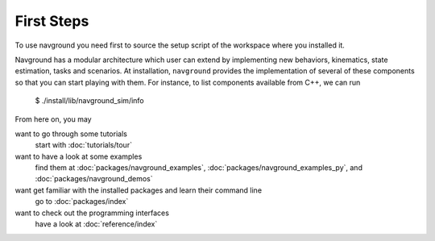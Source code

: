 ============
First Steps
============

To use navground you need first to source the setup script of the workspace where you installed it.

.. tabs::

   .. tab:: bash

      .. code-block:: console

        $ source ./install/setup.bash

   .. tab:: zsh

      .. code-block:: console

        $ source ./install/setup.zsh

Navground has a modular architecture which user can extend by implementing new behaviors, kinematics, state estimation, tasks and scenarios. At installation, ``navground`` provides the implementation of several of these components so that you can start playing with them.
For instance, to list components available from C++, we can run

   $ ./install/lib/navground_sim/info   
   
From here on, you may 

want to go through some tutorials
   start with :doc:`tutorials/tour`

want to have a look at some examples
   find them at :doc:`packages/navground_examples`, :doc:`packages/navground_examples_py`, and :doc:`packages/navground_demos`

want get familiar with the installed packages and learn their command line
   go to :doc:`packages/index`

want to check out the programming interfaces 
   have a look at :doc:`reference/index`




